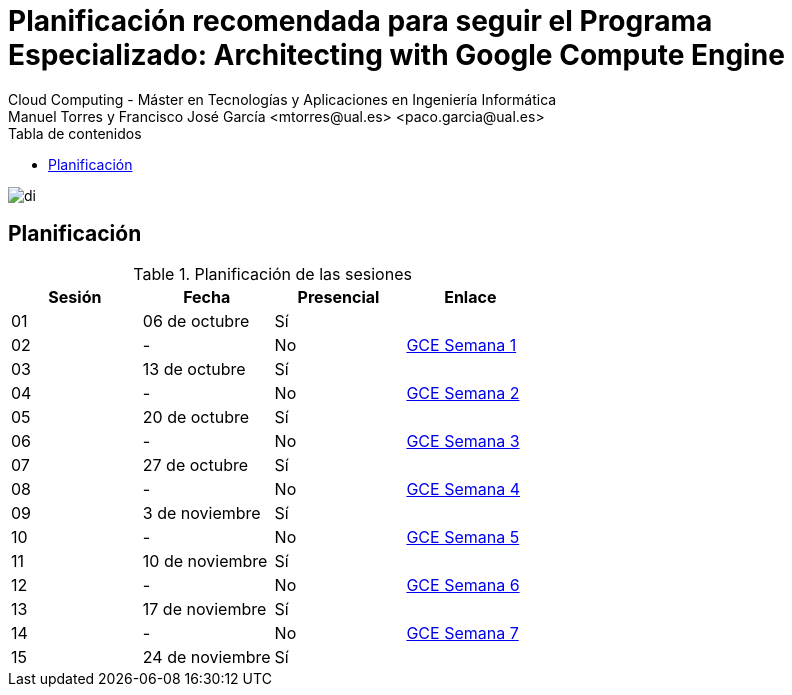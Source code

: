 ////
NO CAMBIAR!!
Codificación, idioma, tabla de contenidos, tipo de documento
////
:encoding: utf-8
:lang: es
:toc: right
:toc-title: Tabla de contenidos
:doctype: book
:linkattrs:

////
Nombre y título del trabajo
////
# Planificación recomendada para seguir el Programa Especializado: Architecting with Google Compute Engine
Cloud Computing - Máster en Tecnologías y Aplicaciones en Ingeniería Informática
Manuel Torres y Francisco José García <mtorres@ual.es> <paco.garcia@ual.es>

image::Tema0/images/di.png[]

## Planificación


.Planificación de las sesiones
[width="100%",options="header"]
|====================
| Sesión | Fecha | Presencial | Enlace 
| 01 | 06 de octubre | Sí |  
| 02| - | No | https://ualmtorres.github.io/AsignaturaCloudComputing/Docs/Tema0/PlanificacionProgramaGCE.html#truesemana-1[GCE Semana 1]
| 03| 13 de octubre | Sí |  
| 04 | - | No |  https://ualmtorres.github.io/AsignaturaCloudComputing/Docs/Tema0/PlanificacionProgramaGCE.html#truesemana-2[GCE Semana 2]
| 05 | 20 de octubre | Sí |  
| 06 | - | No |  https://ualmtorres.github.io/AsignaturaCloudComputing/Docs/Tema0/PlanificacionProgramaGCE.html#truesemana-3[GCE Semana 3]
| 07 | 27 de octubre | Sí |  
| 08 | - | No |  https://ualmtorres.github.io/AsignaturaCloudComputing/Docs/Tema0/PlanificacionProgramaGCE.html#truesemana-4[GCE Semana 4]
| 09 | 3 de noviembre | Sí |  
| 10 | - | No |  https://ualmtorres.github.io/AsignaturaCloudComputing/Docs/Tema0/PlanificacionProgramaGCE.html#truesemana-5[GCE Semana 5]
| 11 | 10 de noviembre | Sí |  
| 12 | - | No |  https://ualmtorres.github.io/AsignaturaCloudComputing/Docs/Tema0/PlanificacionProgramaGCE.html#truesemana-6[GCE Semana 6]
| 13 | 17 de noviembre | Sí |  
| 14 | - | No |  https://ualmtorres.github.io/AsignaturaCloudComputing/Docs/Tema0/PlanificacionProgramaGCE.html#truesemana-7[GCE Semana 7]
| 15 | 24 de noviembre | Sí |  
|====================